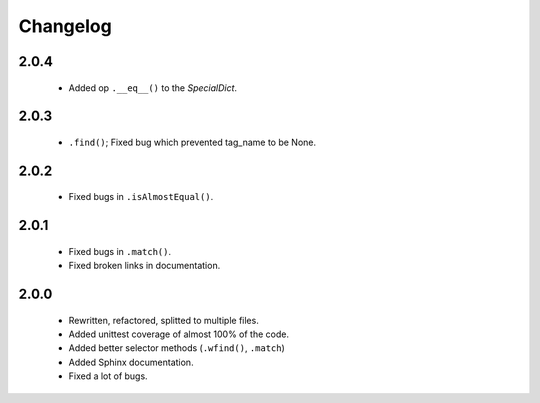 Changelog
=========

2.0.4
-----
    - Added op ``.__eq__()`` to the `SpecialDict`.

2.0.3
-----
    - ``.find()``; Fixed bug which prevented tag_name to be None.

2.0.2
-----
    - Fixed bugs in ``.isAlmostEqual()``.

2.0.1
-----
    - Fixed bugs in ``.match()``.
    - Fixed broken links in documentation.

2.0.0
-----
    - Rewritten, refactored, splitted to multiple files.
    - Added unittest coverage of almost 100% of the code.
    - Added better selector methods (``.wfind()``, ``.match``)
    - Added Sphinx documentation.
    - Fixed a lot of bugs.
